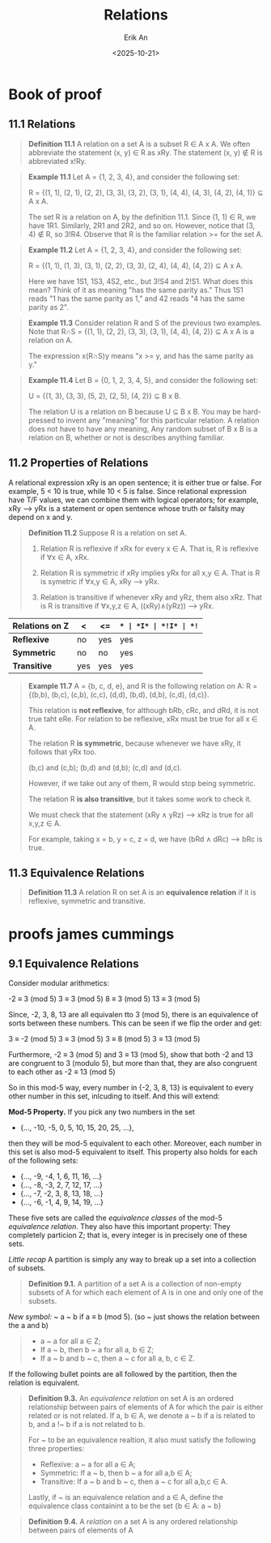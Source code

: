 #+title: Relations
#+author: Erik An
#+email: obluda2173@gmail.com
#+date: <2025-10-21>
#+lastmod: <2025-10-24 11:58>
#+options: num:t
#+startup: overview

* Book of proof
** 11.1 Relations
#+begin_quote
*Definition 11.1* A relation on a set A is a subset R ∈ A x A. We often abbreviate the statement (x, y) ∈ R as xRy. The statement (x, y) ∉ R is abbreviated x!Ry.
#+end_quote

#+begin_quote
*Example 11.1* Let A = {1, 2, 3, 4}, and consider the following set:

R = {(1, 1), (2, 1), (2, 2), (3, 3), (3, 2), (3, 1), (4, 4), (4, 3), (4, 2), (4, 1)} ⊆ A x A.

The set R is a relation on A, by the definition 11.1. Since (1, 1) ∈ R, we have 1R1. Similarly, 2R1 and 2R2, and so on. However, notice that (3, 4) ∉ R, so 3!R4. Observe that R is the familiar relation >= for the set A.
#+end_quote

#+begin_quote
*Example 11.2* Let A = {1, 2, 3, 4}, and consider the following set:

R = {(1, 1), (1, 3), (3, 1), (2, 2), (3, 3), (2, 4), (4, 4), (4, 2)} ⊆ A x A.

Here we have 1S1, 1S3, 4S2, etc., but 3!S4 and 2!S1. What does this mean? Think of it as meaning "has the same parity as." Thus 1S1 reads "1 has the same parity as 1," and 42 reads "4 has the same parity as 2".
#+end_quote

#+begin_quote
*Example 11.3* Consider relation R and S of the previous two examples. Note that R∩S = {(1, 1), (2, 2), (3, 3), (3, 1), (4, 4), (4, 2)} ⊆ A x A is a relation on A.

The expression x(R∩S)y means "x >= y, and has the same parity as y."

#+end_quote

#+begin_quote
*Example 11.4* Let B = {0, 1, 2, 3, 4, 5}, and consider the following set:

U = {(1, 3), (3, 3), (5, 2), (2, 5), (4, 2)} ⊆ B x B.

The relation U is a relation on B because U ⊆ B x B. You may be hard-pressed to invent any "meaning" for this particular relation. A relation does not have to have any meaning, Any random subset of B x B is a relation on B, whether or not is describes anything familiar.
#+end_quote

** 11.2 Properties of Relations
A relational expression xRy is an open sentence; it is either true or false. For example, 5 < 10 is true, while 10 < 5 is false. Since relational expression have T/F values, we can combine them with logical operators; for example, xRy --> yRx is a statement or open sentence whose truth or falsity may depend on x and y.

#+begin_quote
*Definition 11.2* Suppose R is a relation on set A.
1. Relation R is reflexive if xRx for every x ∈ A.
   That is, R is reflexive if ∀x ∈ A, xRx.

2. Relation R is symmetric if xRy implies yRx for all x,y ∈ A.
   That is R is symetric if ∀x,y ∈ A, xRy --> yRx.

3. Relation is transitive if whenever xRy and yRz, them also xRz.
   That is R is transitive if ∀x,y,z ∈ A, ((xRy)∧(yRz)) --> yRx.
#+end_quote

|------------------+-----+------+-----+-----+------+------|
| *Relations on Z* | *<* | *<=* | *=* | *I* | *!I* | *!=* |
|------------------+-----+------+-----+-----+------+------|
| *Reflexive*      | no  | yes  | yes | yes | no   | no   |
| *Symmetric*      | no  | no   | yes | no  | no   | yes  |
| *Transitive*     | yes | yes  | yes | yes | no   | no   |
|------------------+-----+------+-----+-----+------+------|
#+begin_quote
*Example 11.7* A = {b, c, d, e}, and R is the following relation on A:
R = {(b,b), (b,c), (c,b), (c,c), (d,d), (b,d), (d,b), (c,d), (d,c)}.

This relation is *not reflexive*, for although bRb, cRc, and dRd, it is not true taht eRe. For relation to be reflexive, xRx must be true for all x ∈ A.


The relation R *is symmetric*, because whenever we have xRy, it follows that yRx too.

(b,c) and (c,b); (b,d) and (d,b); (c,d) and (d,c).

However, if we take out any of them, R would stop being symmetric.


The relation R *is also transitive*, but it takes some work to check it.

We must check that the statement (xRy ∧ yRz) --> xRz is true for all x,y,z ∈ A.

For example, taking x = b, y = c, z = d, we have (bRd ∧ dRc) --> bRc is true.
#+end_quote

** 11.3 Equivalence Relations
#+begin_quote
*Definition 11.3* A relation R on set A is an *equivalence relation* if it is reflexive, symmetric and transitive.
#+end_quote

* proofs james cummings
** 9.1 Equivalence Relations
Consider modular arithmetics:

        -2 ≡ 3 (mod 5)
         3 ≡ 3 (mod 5)
         8 ≡ 3 (mod 5)
        13 ≡ 3 (mod 5)

Since, -2, 3, 8, 13 are all equivalen tto 3 (mod 5), there is an equivalence of sorts between these numbers. This can be seen if we flip the order and get:

        3 ≡ -2 (mod 5)
        3 ≡  3 (mod 5)
        3 ≡  8 (mod 5)
        3 ≡ 13 (mod 5)

Furthermore, -2 ≡ 3 (mod 5) and 3 ≡ 13 (mod 5), show that both -2 and 13 are congruent to 3 (modulo 5), but more than that, they are also congruent to each other as -2 ≡ 13 (mod 5)

So in this mod-5 way, every number in {-2, 3, 8, 13} is equivalent to every other number in this set, inlcuding to itself. And this will extend:

        *Mod-5 Property.* If you pick any two numbers in the set

        - {..., -10, -5, 0, 5, 10, 15, 20, 25, ...},

        then they will be mod-5 equivalent to each other. Moreover, each number in this set is also mod-5 equivalent to itself. This property also holds for each of the following sets:

        - {..., -9, -4, 1, 6, 11, 16, ...}
        - {..., -8, -3, 2, 7, 12, 17, ...}
        - {..., -7, -2, 3, 8, 13, 18, ...}
        - {..., -6, -1, 4, 9, 14, 19, ...}

        These five sets are called the /equivalence classes/ of the mod-5 /equivalence relation/. They also have this important property: They completely particion Z; that is, every integer is in precisely one of these sets.

/Little recap/ A partition is simply any way to break up a set into a collection of subsets.

#+begin_quote
*Definition 9.1.* A partition of a set A is a collection of non-empty subsets of A for which each element of A is in one and only one of the subsets.
#+end_quote

/New symbol:/ ~
        a ~ b     if     a ≡ b (mod 5).
        (so ~ just shows the relation between the a and b)

#+begin_quote
- a ~ a for all a ∈ Z;
- If a ~ b, then b ~ a for all a, b ∈ Z;
- If a ~ b and b ~ c, then a ~ c for all a, b, c ∈ Z.
#+end_quote

If the following bullet points are all followed by the partition, then the relation is equivalent.

#+begin_quote
*Definition 9.3.* An /equivalence relation/ on set A is an ordered relationship between pairs of elements of A for which the pair is either related or is not related. If a, b ∈ A, we denote a ~ b if a is related to b, and a !~ b if a is not related to b.

For ~ to be an equivalence realtion, it also must satisfy the following three properties:

- Reflexive: a ~ a for all a ∈ A;
- Symmetric: If a ~ b, then b ~ a for all a,b ∈ A;
- Transitive: If a ~ b and b ~ c, then a ~ c for all a,b,c ∈ A.

Lastly, if ~ is an equivalence relation and a ∈ A, define the equivalence class containint a to be the set
        {b ∈ A: a ~ b}
#+end_quote

#+begin_quote
*Definition 9.4.* A /relation/ on a set A is any ordered relationship between pairs of elements of A

#+end_quote
